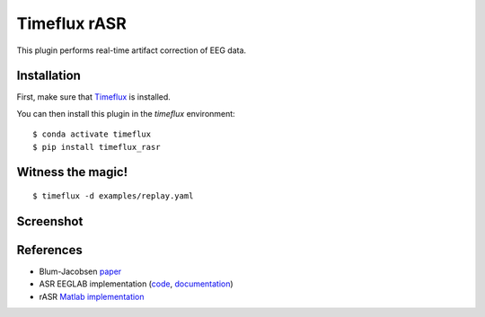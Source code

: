 Timeflux rASR
=============

This plugin performs real-time artifact correction of EEG data.

Installation
------------

First, make sure that `Timeflux <https://github.com/timeflux/timeflux>`__ is installed.

You can then install this plugin in the `timeflux` environment:

::

    $ conda activate timeflux
    $ pip install timeflux_rasr

Witness the magic!
------------------

::

    $ timeflux -d examples/replay.yaml

Screenshot
----------

.. image:: https://github.com/timeflux/timeflux_rasr/raw/master/doc/static/img/screenshot.png

References
----------

* Blum-Jacobsen `paper <https://www.frontiersin.org/articles/10.3389/fnhum.2019.00141/full>`__
* ASR EEGLAB implementation (`code <https://github.com/sccn/clean_rawdata>`__, `documentation <https://sccn.ucsd.edu/wiki/Artifact_Subspace_Reconstruction_(ASR)>`__)
* rASR `Matlab implementation <https://github.com/s4rify/rASRMatlab>`__